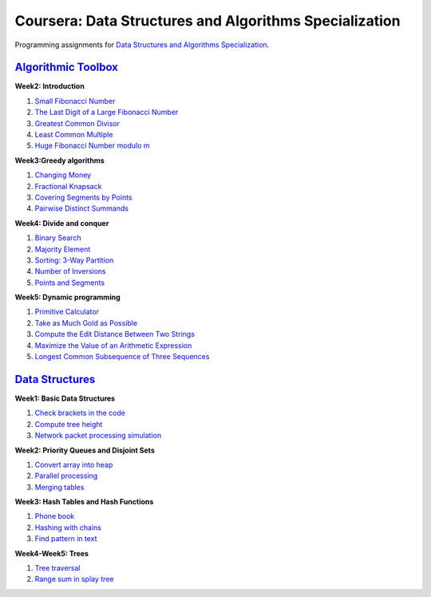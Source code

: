 =======================================================
Coursera: Data Structures and Algorithms Specialization
=======================================================

Programming assignments for `Data Structures and Algorithms Specialization <https://www.coursera.org/specializations/data-structures-algorithms>`_.

`Algorithmic Toolbox <https://www.coursera.org/learn/Algorithmic-Toolbox/>`_
----------------------------------------------------------------------------

**Week2: Introduction**

#. `Small Fibonacci Number <https://github.com/Sergei-Morozov/Coursera_Data-Structures-and-Algorithms/blob/master/Algorithmic-Toolbox/week2/fib.py>`_
#. `The Last Digit of a Large Fibonacci Number <https://github.com/Sergei-Morozov/Coursera_Data-Structures-and-Algorithms/blob/master/Algorithmic-Toolbox/week2/fibonacci_last_digit.py>`_
#. `Greatest Common Divisor <https://github.com/Sergei-Morozov/Coursera_Data-Structures-and-Algorithms/blob/master/Algorithmic-Toolbox/week2/gcd.py>`_
#. `Least Common Multiple <https://github.com/Sergei-Morozov/Coursera_Data-Structures-and-Algorithms/blob/master/Algorithmic-Toolbox/week2/lcm.py>`_
#. `Huge Fibonacci Number modulo m <https://github.com/Sergei-Morozov/Coursera_Data-Structures-and-Algorithms/blob/master/Algorithmic-Toolbox/week2/fibonacci_huge.py>`_

**Week3:Greedy algorithms**

#. `Changing Money <https://github.com/Sergei-Morozov/Coursera_Data-Structures-and-Algorithms/blob/master/Algorithmic-Toolbox/week3/change.py>`_
#. `Fractional Knapsack <https://github.com/Sergei-Morozov/Coursera_Data-Structures-and-Algorithms/blob/master/Algorithmic-Toolbox/week3/fractional_knapsack.py>`_
#. `Covering Segments by Points <https://github.com/Sergei-Morozov/Coursera_Data-Structures-and-Algorithms/blob/master/Algorithmic-Toolbox/week3/covering_segments.py>`_
#. `Pairwise Distinct Summands <https://github.com/Sergei-Morozov/Coursera_Data-Structures-and-Algorithms/blob/master/Algorithmic-Toolbox/week3/different_summands.py>`_

**Week4: Divide and conquer**

#. `Binary Search <https://github.com/Sergei-Morozov/Coursera_Data-Structures-and-Algorithms/blob/master/Algorithmic-Toolbox/week4/binary_search.py>`_
#. `Majority Element <https://github.com/Sergei-Morozov/Coursera_Data-Structures-and-Algorithms/blob/master/Algorithmic-Toolbox/week4/majority_element.py>`_
#. `Sorting: 3-Way Partition <https://github.com/Sergei-Morozov/Coursera_Data-Structures-and-Algorithms/blob/master/Algorithmic-Toolbox/week4/sorting.py>`_
#. `Number of Inversions <https://github.com/Sergei-Morozov/Coursera_Data-Structures-and-Algorithms/blob/master/Algorithmic-Toolbox/week4/inversions.py>`_
#. `Points and Segments <https://github.com/Sergei-Morozov/Coursera_Data-Structures-and-Algorithms/blob/master/Algorithmic-Toolbox/week4/points_and_segments.py>`_

**Week5: Dynamic programming**

#. `Primitive Calculator <https://github.com/Sergei-Morozov/Coursera_Data-Structures-and-Algorithms/blob/master/Algorithmic-Toolbox/week5/primitive_calculator.py>`_
#. `Take as Much Gold as Possible <https://github.com/Sergei-Morozov/Coursera_Data-Structures-and-Algorithms/blob/master/Algorithmic-Toolbox/week5/knapsack.py>`_
#. `Compute the Edit Distance Between Two Strings <https://github.com/Sergei-Morozov/Coursera_Data-Structures-and-Algorithms/blob/master/Algorithmic-Toolbox/week5/edit_distance.py>`_
#. `Maximize the Value of an Arithmetic Expression <https://github.com/Sergei-Morozov/Coursera_Data-Structures-and-Algorithms/blob/master/Algorithmic-Toolbox/week5/placing_parentheses.py>`_
#. `Longest Common Subsequence of Three Sequences <https://github.com/Sergei-Morozov/Coursera_Data-Structures-and-Algorithms/blob/master/Algorithmic-Toolbox/week5/lcs3.py>`_

`Data Structures <https://www.coursera.org/learn/data-structures/>`_
--------------------------------------------------------------------

**Week1: Basic Data Structures**

#. `Check brackets in the code <https://github.com/Sergei-Morozov/Coursera_Data-Structures-and-Algorithms/blob/master/Data-Structures/week1/check_brackets_in_code/check_brackets.py>`_
#. `Compute tree height <https://github.com/Sergei-Morozov/Coursera_Data-Structures-and-Algorithms/blob/master/Data-Structures/week1/tree_height/tree-height.py>`_
#. `Network packet processing simulation <https://github.com/Sergei-Morozov/Coursera_Data-Structures-and-Algorithms/blob/master/Data-Structures/week1/network_packet_processing_simulation/process_packages.py>`_

**Week2: Priority Queues and Disjoint Sets**

#. `Convert array into heap <https://github.com/Sergei-Morozov/Coursera_Data-Structures-and-Algorithms/blob/master/Data-Structures/week2/make_heap>`_
#. `Parallel processing <https://github.com/Sergei-Morozov/Coursera_Data-Structures-and-Algorithms/blob/master/Data-Structures/week2/job_queue/job_queue.py>`_
#. `Merging tables <https://github.com/Sergei-Morozov/Coursera_Data-Structures-and-Algorithms/blob/master/Data-Structures/week2/merging_tables/merging_tables.py>`_

**Week3: Hash Tables and Hash Functions**

#. `Phone book <https://github.com/Sergei-Morozov/Coursera_Data-Structures-and-Algorithms/blob/master/Data-Structures/week3/phone_book/phone_book.py>`_
#. `Hashing with chains <https://github.com/Sergei-Morozov/Coursera_Data-Structures-and-Algorithms/blob/master/Data-Structures/week3/hash_chains/hash_chains.py>`_
#. `Find pattern in text <https://github.com/Sergei-Morozov/Coursera_Data-Structures-and-Algorithms/blob/master/Data-Structures/week3/hash_substring/hash_substring.py>`_

**Week4-Week5: Trees**

#. `Tree traversal <https://github.com/Sergei-Morozov/Coursera_Data-Structures-and-Algorithms/blob/master/Data-Structures/week5/tree_orders/tree-orders.py>`_
#. `Range sum in splay tree <https://github.com/Sergei-Morozov/Coursera_Data-Structures-and-Algorithms/blob/master/Data-Structures/week5/set_range_sum/set_range_sum.py>`_
